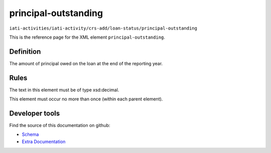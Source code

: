 principal-outstanding
=====================

``iati-activities/iati-activity/crs-add/loan-status/principal-outstanding``

This is the reference page for the XML element ``principal-outstanding``. 

.. index::
  single: principal-outstanding

Definition
~~~~~~~~~~


The amount of principal owed on the loan at the end of the reporting year.


Rules
~~~~~


The text in this element must be of type xsd:decimal.






This element must occur no more than once (within each parent element).










Developer tools
~~~~~~~~~~~~~~~

Find the source of this documentation on github:

* `Schema <https://github.com/IATI/IATI-Schemas/blob/version-2.03/iati-activities-schema.xsd#L2357>`_
* `Extra Documentation <https://github.com/IATI/IATI-Extra-Documentation/blob/version-2.03/fr/activity-standard/iati-activities/iati-activity/crs-add/loan-status/principal-outstanding.rst>`_

